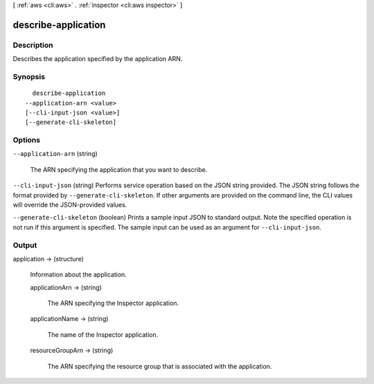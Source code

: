 [ :ref:`aws <cli:aws>` . :ref:`inspector <cli:aws inspector>` ]

.. _cli:aws inspector describe-application:


********************
describe-application
********************



===========
Description
===========



Describes the application specified by the application ARN.



========
Synopsis
========

::

    describe-application
  --application-arn <value>
  [--cli-input-json <value>]
  [--generate-cli-skeleton]




=======
Options
=======

``--application-arn`` (string)


  The ARN specifying the application that you want to describe.

  

``--cli-input-json`` (string)
Performs service operation based on the JSON string provided. The JSON string follows the format provided by ``--generate-cli-skeleton``. If other arguments are provided on the command line, the CLI values will override the JSON-provided values.

``--generate-cli-skeleton`` (boolean)
Prints a sample input JSON to standard output. Note the specified operation is not run if this argument is specified. The sample input can be used as an argument for ``--cli-input-json``.



======
Output
======

application -> (structure)

  

  Information about the application.

  

  applicationArn -> (string)

    

    The ARN specifying the Inspector application. 

    

    

  applicationName -> (string)

    

    The name of the Inspector application. 

    

    

  resourceGroupArn -> (string)

    

    The ARN specifying the resource group that is associated with the application. 

    

    

  

